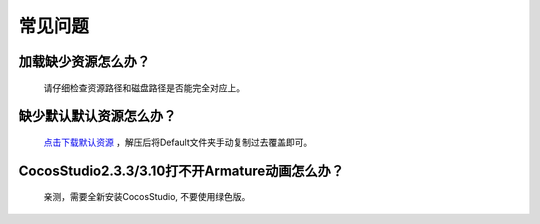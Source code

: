 常见问题
====================

加载缺少资源怎么办？
---------------------
   请仔细检查资源路径和磁盘路径是否能完全对应上。


缺少默认默认资源怎么办？
---------------------
   `点击下载默认资源 <https://simdsoft.gitee.io/xsdl2/CocosStudioDefault.zip>`_ ，解压后将Default文件夹手动复制过去覆盖即可。


CocosStudio2.3.3/3.10打不开Armature动画怎么办？
--------------------------------------------
   亲测，需要全新安装CocosStudio, 不要使用绿色版。
